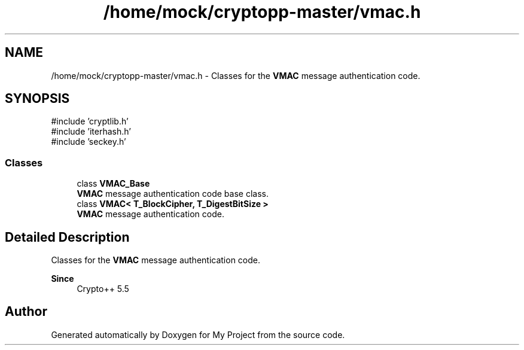 .TH "/home/mock/cryptopp-master/vmac.h" 3 "My Project" \" -*- nroff -*-
.ad l
.nh
.SH NAME
/home/mock/cryptopp-master/vmac.h \- Classes for the \fBVMAC\fP message authentication code\&.

.SH SYNOPSIS
.br
.PP
\fR#include 'cryptlib\&.h'\fP
.br
\fR#include 'iterhash\&.h'\fP
.br
\fR#include 'seckey\&.h'\fP
.br

.SS "Classes"

.in +1c
.ti -1c
.RI "class \fBVMAC_Base\fP"
.br
.RI "\fBVMAC\fP message authentication code base class\&. "
.ti -1c
.RI "class \fBVMAC< T_BlockCipher, T_DigestBitSize >\fP"
.br
.RI "\fBVMAC\fP message authentication code\&. "
.in -1c
.SH "Detailed Description"
.PP
Classes for the \fBVMAC\fP message authentication code\&.


.PP
\fBSince\fP
.RS 4
Crypto++ 5\&.5
.RE
.PP

.SH "Author"
.PP
Generated automatically by Doxygen for My Project from the source code\&.
